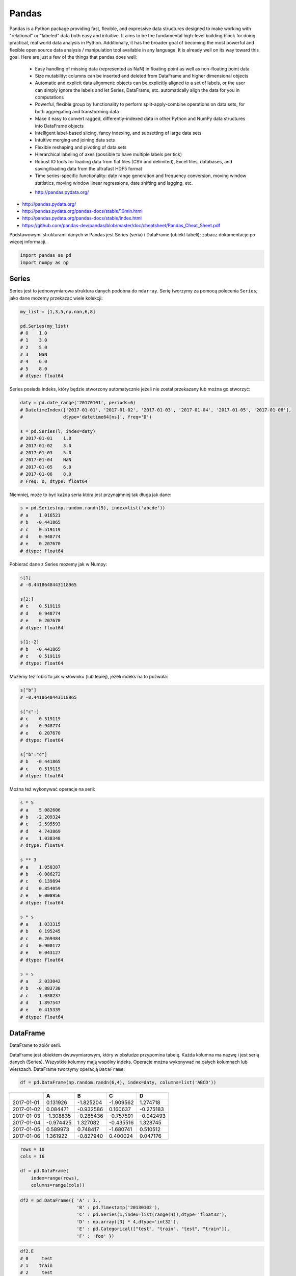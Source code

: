 ******
Pandas
******

.. todo:: convert tables to CSV


Pandas is a Python package providing fast, flexible, and expressive data structures designed to make working with "relational" or "labeled" data both easy and intuitive. It aims to be the fundamental high-level building block for doing practical, real world data analysis in Python. Additionally, it has the broader goal of becoming the most powerful and flexible open source data analysis / manipulation tool available in any language. It is already well on its way toward this goal. Here are just a few of the things that pandas does well:

    - Easy handling of missing data (represented as NaN) in floating point as well as non-floating point data
    - Size mutability: columns can be inserted and deleted from DataFrame and higher dimensional objects
    - Automatic and explicit data alignment: objects can be explicitly aligned to a set of labels, or the user can simply ignore the labels and let Series, DataFrame, etc. automatically align the data for you in computations
    - Powerful, flexible group by functionality to perform split-apply-combine operations on data sets, for both aggregating and transforming data
    - Make it easy to convert ragged, differently-indexed data in other Python and NumPy data structures into DataFrame objects
    - Intelligent label-based slicing, fancy indexing, and subsetting of large data sets
    - Intuitive merging and joining data sets
    - Flexible reshaping and pivoting of data sets
    - Hierarchical labeling of axes (possible to have multiple labels per tick)
    - Robust IO tools for loading data from flat files (CSV and delimited), Excel files, databases, and saving/loading data from the ultrafast HDF5 format
    - Time series-specific functionality: date range generation and frequency conversion, moving window statistics, moving window linear regressions, date shifting and lagging, etc.

    * http://pandas.pydata.org/

* http://pandas.pydata.org/
* http://pandas.pydata.org/pandas-docs/stable/10min.html
* http://pandas.pydata.org/pandas-docs/stable/index.html
* https://github.com/pandas-dev/pandas/blob/master/doc/cheatsheet/Pandas_Cheat_Sheet.pdf

Podstawowymi strukturami danych w Pandas jest Series (seria) i DataFrame (obiekt tabeli); zobacz dokumentacje po więcej informacji.

.. code-block:: python

    import pandas as pd
    import numpy as np

Series
======
Series jest to jednowymiarowa struktura danych podobna do ``ndarray``. Serię tworzymy za pomocą polecenia ``Series``; jako dane możemy przekazać wiele kolekcji:

.. code-block:: python

    my_list = [1,3,5,np.nan,6,8]

    pd.Series(my_list)
    # 0    1.0
    # 1    3.0
    # 2    5.0
    # 3    NaN
    # 4    6.0
    # 5    8.0
    # dtype: float64

Series posiada indeks, który będzie stworzony automatycznie jeżeli nie został przekazany lub można go stworzyć:

.. code-block:: python

    daty = pd.date_range('20170101', periods=6)
    # DatetimeIndex(['2017-01-01', '2017-01-02', '2017-01-03', '2017-01-04', '2017-01-05', '2017-01-06'],
    #               dtype='datetime64[ns]', freq='D')

    s = pd.Series(l, index=daty)
    # 2017-01-01    1.0
    # 2017-01-02    3.0
    # 2017-01-03    5.0
    # 2017-01-04    NaN
    # 2017-01-05    6.0
    # 2017-01-06    8.0
    # Freq: D, dtype: float64

Niemniej, może to być każda seria która jest przynajmniej tak długa jak dane:

.. code-block:: python

    s = pd.Series(np.random.randn(5), index=list('abcde'))
    # a    1.016521
    # b   -0.441865
    # c    0.519119
    # d    0.948774
    # e    0.207670
    # dtype: float64

Pobierać dane z Series możemy jak w Numpy:

.. code-block:: python

    s[1]
    # -0.4418648443118965

    s[2:]
    # c    0.519119
    # d    0.948774
    # e    0.207670
    # dtype: float64

    s[1:-2]
    # b   -0.441865
    # c    0.519119
    # dtype: float64

Możemy też robić to jak w słowniku (lub lepiej), jeżeli indeks na to pozwala:

.. code-block:: python

    s["b"]
    # -0.4418648443118965

    s["c":]
    # c    0.519119
    # d    0.948774
    # e    0.207670
    # dtype: float64

    s["b":"c"]
    # b   -0.441865
    # c    0.519119
    # dtype: float64

Można też wykonywać operacje na serii:

.. code-block:: python

    s * 5
    # a    5.082606
    # b   -2.209324
    # c    2.595593
    # d    4.743869
    # e    1.038348
    # dtype: float64

    s ** 3
    # a    1.050387
    # b   -0.086272
    # c    0.139894
    # d    0.854059
    # e    0.008956
    # dtype: float64

    s * s
    # a    1.033315
    # b    0.195245
    # c    0.269484
    # d    0.900172
    # e    0.043127
    # dtype: float64

    s + s
    # a    2.033042
    # b   -0.883730
    # c    1.038237
    # d    1.897547
    # e    0.415339
    # dtype: float64


DataFrame
=========
DataFrame to zbiór serii.

DataFrame jest obiektem dwuwymiarowym, który w obsłudze przypomina tabelę. Każda kolumna ma nazwę i jest serią danych (Series). Wszystkie kolumny mają wspólny indeks. Operacje można wykonywać na całych kolumnach lub wierszach. DataFrame tworzymy operacją ``DataFrame``:


.. code-block:: python

    df = pd.DataFrame(np.random.randn(6,4), index=daty, columns=list('ABCD'))

.. csv-table::
    :header-rows: 1

    "", "A", "B", "C", "D"
    "2017-01-01", "0.131926", "-1.825204", "-1.909562", "1.274718"
    "2017-01-02", "0.084471", "-0.932586", "0.160637", "-0.275183"
    "2017-01-03", "-1.308835", "-0.285436", "-0.757591", "-0.042493"
    "2017-01-04", "-0.974425", "1.327082", "-0.435516", "1.328745"
    "2017-01-05", "0.589973", "0.748417", "-1.680741", "0.510512"
    "2017-01-06", "1.361922", "-0.827940", "0.400024", "0.047176"

.. code-block:: python

    rows = 10
    cols = 16

    df = pd.DataFrame(
        index=range(rows),
        columns=range(cols))

.. code-block:: python

    df2 = pd.DataFrame({ 'A' : 1.,
                         'B' : pd.Timestamp('20130102'),
                         'C' : pd.Series(1,index=list(range(4)),dtype='float32'),
                         'D' : np.array([3] * 4,dtype='int32'),
                         'E' : pd.Categorical(["test", "train", "test", "train"]),
                         'F' : 'foo' })

.. csv-table::
    :header-rows: 1

    "", "A", "B", "C", "D", "E", "F"
    "0", "1.0", "2013-01-02", "1.0", "3", "test", "foo"
    "1", "1.0", "2013-01-02", "1.0", "3", "train", "foo
    "2", "1.0", "2013-01-02", "1.0", "3", "test", "foo
    "3", "1.0", "2013-01-02", "1.0", "3", "train", "foo

.. code-block:: python

    df2.E
    # 0     test
    # 1    train
    # 2     test
    # 3    train
    # Name: E, dtype: category
    # Categories (2, object): [test, train]

    df2['E']
    # 0     test
    # 1    train
    # 2     test
    # 3    train
    # Name: E, dtype: category
    # Categories (2, object): [test, train]

.. code-block:: python

    df3 = pd.DataFrame([{'A': 1, 'B': 2}, {'C': 3}])

.. csv-table::
    :header-rows: 1

    "", "A", "B", "C"
    "0", "1.0", "2.0", "NaN"
    "1", "NaN", "NaN", "3.0"

Istnieje też wiele innych metod tworzenia i czytania DataFrame, które zostały opicane w dokumentacji.

Pobierać dane można jak w serii i innych kolekcjach Pythonowych:

.. code-block:: python

    df['A'] =
    # 2017-01-01    0.131926
    # 2017-01-02    0.084471
    # 2017-01-03   -1.308835
    # 2017-01-04   -0.974425
    # 2017-01-05    0.589973
    # 2017-01-06    1.361922
    # Freq: D, Name: A, dtype: float64

    df[1:3]
    #                    A         B         C         D
    # 2017-01-02  0.084471 -0.932586  0.160637 -0.275183
    # 2017-01-03 -1.308835 -0.285436 -0.757591 -0.042493

Niemniej zalecane jest używanie zoptymalizowanych funkcji Pandas:

.. code-block:: python

    df.loc[:,'A']
    # 2017-01-01    0.131926
    # 2017-01-02    0.084471
    # 2017-01-03   -1.308835
    # 2017-01-04   -0.974425
    # 2017-01-05    0.589973
    # 2017-01-06    1.361922
    # Freq: D, Name: A, dtype: float64

    df.loc[daty[0],'A']
    # 0.13192554022073613

    df.at[daty[0],'A']
    # 0.13192554022073613

    df.iloc[:,0]  # integer locate (bez where i innych bajerów)
    # 2017-01-01    0.131926
    # 2017-01-02    0.084471
    # 2017-01-03   -1.308835
    # 2017-01-04   -0.974425
    # 2017-01-05    0.589973
    # 2017-01-06    1.361922
    # Freq: D, Name: A, dtype: float64

    df.iloc[0,0]
    # 0.13192554022073613

    df.iat[0,0]
    # 0.13192554022073613

    df.ix[0,0] # Deprecated in favor of df.iloc and df.loc
    # 0.13192554022073613

.. code-block:: python

    df3[['A', 'B']]

.. csv-table::
    :header-rows: 1

    "", "A", "B"
    "0", "1.0", "2.0"
    "1", "NaN", "NaN"

Można też używać wyrażeń boolowskich do filtrowania wyników:

.. code-block:: python

    df[df.B > 0.5]

.. csv-table::
    :header-rows: 1

    "", "A", "B", "C", "D"
    "2017-01-04", "-0.974425", "1.327082", "-0.435516", "1.328745"
    "2017-01-05", "0.589973", "0.748417", "-1.680741", "0.510512"

Jest też dostęp do poszczególnych elementów takich jak:

.. code-block:: python

    print('Indeks:\n{}'.format())
    print('Kolumny:\n{}'.format())
    print('Początek:\n{}'.format())
    print('Koniec:\n{}'.format())

    df.index
    # DatetimeIndex(['2017-01-01', '2017-01-02', '2017-01-03', '2017-01-04', '2017-01-05', '2017-01-06'],
    #               dtype='datetime64[ns]', freq='D')

    df.columns
    # Index(['A', 'B', 'C', 'D'], dtype='object')

    df.head(2)
    #                    A         B         C         D
    # 2017-01-01  0.131926 -1.825204 -1.909562  1.274718
    # 2017-01-02  0.084471 -0.932586  0.160637 -0.275183

    df.tail(3)
    #                    A         B         C         D
    # 2017-01-04 -0.974425  1.327082 -0.435516  1.328745
    # 2017-01-05  0.589973  0.748417 -1.680741  0.510512
    # 2017-01-06  1.361922 -0.827940  0.400024  0.047176

Dane można też sortować po indeksie:

.. code-block:: python

    df.sort_index(ascending=False) # default axis=0
    df.sort_index(ascending=False, inplace=True)

.. csv-table::
    :header-rows: 1

    "", "A", "B", "C", "D"
    "2017-01-06", "1.361922", "-0.827940", "0.400024", "0.047176"
    "2017-01-05", "0.589973", "0.748417", "-1.680741", "0.510512"
    "2017-01-04", "-0.974425", "1.327082", "-0.435516", "1.328745"
    "2017-01-03", "-1.308835", "-0.285436", "-0.757591", "-0.042493"
    "2017-01-02", "0.084471", "-0.932586", "0.160637", "-0.275183"
    "2017-01-01", "0.131926", "-1.825204", "-1.909562", "1.274718"

Po kolumnach:

.. code-block:: python

    df.sort_index(axis=1, ascending=False)

.. csv-table::
    :header-rows: 1

    "", "D", "C", "B", "A"
    "2017-01-01", "1.274718 ", "-1.909562", "-1.825204", "0.131926"
    "2017-01-02", "-0.275183", "0.160637", "-0.932586", "0.084471"
    "2017-01-03", "-0.042493", "-0.757591", "-0.285436", "-1.308835"
    "2017-01-04", "1.328745", "-0.435516", "1.327082", "-0.974425"
    "2017-01-05", "0.510512", "-1.680741", "0.748417", "0.589973"
    "2017-01-06", "0.047176", "0.400024", "-0.827940", "1.361922"

Lub po wartościach:

.. code-block:: python

    df.sort_values('B')
    df.sort_values('B', inplace=True)

    # można sortować po wielu kolumnach (jeżeli wartości w pierwszej będą równe)
    df.sort_values(['B', 'C'])
    df.sort_values(['B', 'C'])

=========== =========== =========== =========== =========
            A           B           C           D
=========== =========== =========== =========== =========
2017-01-01  0.131926    -1.825204   -1.909562   1.274718
2017-01-02  0.084471    -0.932586   0.160637    -0.275183
2017-01-06  1.361922    -0.827940   0.400024    0.047176
2017-01-03  -1.308835   -0.285436   -0.757591   -0.042493
2017-01-05  0.589973    0.748417    -1.680741   0.510512
2017-01-04  -0.974425   1.327082    -0.435516   1.328745
=========== =========== =========== =========== =========

Można też tabelę transponować:

.. code-block:: python

    df.T

=== ========== =========== ========== ========== ========== ==========
    2017-01-01  2017-01-02 2017-01-03 2017-01-04 2017-01-05 2017-01-06
=== ========== =========== ========== ========== ========== ==========
A   0.131926    0.084471   -1.308835  -0.974425  0.589973   1.361922
B   -1.825204   932586     -0.285436  1.327082   0.748417   -0.827940
C   -1.909562   0.160637   -0.757591  -0.435516  -1.680741  0.400024
D   1.274718    -0.275183  -0.042493  1.328745   0.510512   0.047176
=== ========== =========== ========== ========== ========== ==========

Nową kolumnę dodajemy przez przypisanie:

.. code-block:: python

    df3['Z'] = ['aa', 'bb']

=== === === === ==
    A   B   C   Z
=== === === === ==
0   1.0 2.0 NaN aa
1   NaN NaN 3.0 bb
=== === === === ==

Zmiana pojedynczej wartości może być również zrobiona przez przypisanie; używamy wtedy komend lokalizacyjnych, np:

Removing DataFrame None values
------------------------------
.. code-block:: python

    df3 = pd.DataFrame([{'A': 1, 'B': 2}, {'B': 2, 'C': 3}])

=== === === ===
    A   B   C
=== === === ===
0   1.0 2.0 NaN
1   NaN 2.0 3.0
=== === === ===

.. code-block:: python

    df3.dropna(how='all')

=== === === ===
    A   B   C
=== === === ===
0   1.0 2.0 NaN
1   NaN 2.0 3.0
=== === === ===

.. code-block:: python

    df3.dropna(how='any')

=== === === ===
    A   B   C
=== === === ===

.. code-block:: python

    df3.dropna(how='any', axis=1)

=== ===
    B
=== ===
0   2.0
1   2.0
=== ===

.. code-block:: python

    df3.fillna(0.0)

=== === === ===
    A   B   C
=== === === ===
0   1.0 2.0 NaN
1   NaN 2.0 3.0
=== === === ===

.. code-block:: python

    values={'A': 5, 'B': 7, 'C': 9}
    df3.fillna(values)

=== === === ===
    A   B   C
=== === === ===
0   1.0 2.0 9.0
1   5.0 2.0 3.0
=== === === ===

.. code-block:: python

    df3.fillna(method='ffill')

=== === === ===
    A   B   C
=== === === ===
0   1.0 2.0 NaN
1   1.0 2.0 3.0
=== === === ===

.. code-block:: python

    df3.fillna(method='bfill')

=== === === ===
    A   B   C
=== === === ===
0   1.0 2.0 3.0
1   NaN 2.0 3.0
=== === === ===


Descriptive Statistics
----------------------
.. code-block:: python

    df.mean()
    df.describe()

======= =========== =========== =========== =========
        A           B           C           D
======= =========== =========== =========== =========
count   6.000000    6.000000    6.000000    6.000000
mean    -0.019161   -0.299278   -0.703791   0.473913
std     0.988715    1.162060    0.943273    0.690404
min     -1.308835   -1.825204   -1.909562   -0.275183
25%     -0.709701   -0.906424   -1.449953   -0.020076
50%     0.108199    -0.556688   -0.596554   0.278844
75%     0.475461    0.489954    0.011598    1.083666
max     1.361922    1.327082    0.400024    1.328745
======= =========== =========== =========== =========

Dodatkowo, można używać funkcji znanych z baz danych jak grupowanie czy złączenie (join):

.. code-block:: python

    df2.groupby('E').size()
    df2.groupby('E').mean()

.. code-block:: python

    df2.join(df3, how='left', rsuffix='_3')  # gdyby była kolizja nazw kolumn, to dodaj suffix '_3'
    df2.merge(df3)
    df2.merge(df3, how='outer')

.. code-block:: python

    # Odpowiednik:
    # df2.join(df3, how='left', rsuffix='_3')
    df2.merge(df3, right_index=True, left_index=True, how='left', suffixes=('', '_3'))

.. code-block:: python

    df2.append(df3)  # jak robi appenda, to nie zmienia indeksów (uwaga na indeksy powtórzone)
    df2.append(df3, ignore_index=True)  # nowy dataframe będzie miał kolejne indeksy

.. code-block:: python

    # Przydatne przy łączeniu dataframe wczytanych z wielu plików
    pd.concat([df2, df3])
    pd.concat([df2, df3], ignore_index=True)
    pd.concat([df2, df3], join='inner')


Percentiles
-----------
.. code-block:: python

    df.qualtile(0.33)
    df.qualtile(0.33, 0.1, 0.99)

Import
======
- ``pd.read_*``

.. code-block:: python

    pd.read_csv()
    pd.read_excel()
    pd.read_html()
    pd.read_json()
    pd.read_sas()
    pd.read_sql()
    pd.read_sql_query()
    pd.read_sql_table()

Export
======
- Dane, które są w dataFrame można wyeksportować
- ``df.to_*``

.. code-block:: python

    df.to_csv()
    df.to_excel()
    df.to_html()
    df.to_json()
    df.to_latex()
    df.to_dict()

Display Output
==============
.. code-block:: python

    # Set options for whole script
    pd.set_option('display.height',1000)
    pd.set_option('display.max_rows',500)
    pd.set_option('display.max_columns',500)
    pd.set_option('display.width',1000)

.. code-block:: python

    # Unlimited for whole script
    pd.set_option('display.max_columns', None)
    pd.set_option('display.max_rows', None)

.. code-block:: python

    # Use config only with context
    with pd.option_context('display.max_rows', None, 'display.max_columns', 3):
        print(df)

Vizualization
=============

Hist
----
.. code-block:: python

    import matplotlib.pyplot as plt
    import pandas as pd

    url = 'https://raw.githubusercontent.com/AstroMatt/book-python/master/data-vizualization/data/iris.csv'
    data = pd.read_csv(url)

    data.hist()
    plt.show()

.. figure:: img/matplotlib-pd-hist.png
    :scale: 100%
    :align: center

    Vizualization using hist

Density
-------
.. code-block:: python

    import matplotlib.pyplot as plt
    import pandas as pd

    url = 'https://raw.githubusercontent.com/AstroMatt/book-python/master/data-vizualization/data/iris.csv'
    data = pd.read_csv(url)

    data.plot(kind='density', subplots=True, layout=(3,3), sharex=False)
    plt.show()

.. figure:: img/matplotlib-pd-density.png
    :scale: 100%
    :align: center

    Vizualization using density

Box
---
.. code-block:: python

    import matplotlib.pyplot as plt
    import pandas as pd

    url = 'https://raw.githubusercontent.com/AstroMatt/book-python/master/data-vizualization/data/iris.csv'
    data = pd.read_csv(url)

    data.plot(kind='box', subplots=True, layout=(3,3), sharex=False, sharey=False)
    plt.show()

.. figure:: img/matplotlib-pd-box.png
    :scale: 100%
    :align: center

    Vizualization using density

Scatter matrix
--------------
* The in ``pandas`` version ``0.22`` plotting module has been moved from ``pandas.tools.plotting`` to ``pandas.plotting``
* As of version ``0.19``, the ``pandas.plotting`` library did not exist

.. code-block:: python

    import matplotlib.pyplot as plt
    import pandas as pd
    from pandas.plotting import scatter_matrix

    url = 'https://raw.githubusercontent.com/AstroMatt/book-python/master/data-vizualization/data/iris.csv'
    data = pd.read_csv(url)

    scatter_matrix(data)
    plt.show()

.. figure:: img/matplotlib-pd-scatter-matrix.png
    :scale: 100%
    :align: center

    Vizualization using density


Practical Example
=================
.. code-block:: python

    import pandas
    from reach.importer.models import Spreadsheet

    data_frame = pandas.read_excel(
        io='filename.xls',
        encoding='utf-8',
        parse_dates=['from', 'to'],  # list of columns to parse for dates
        sheet_name=['Sheet 1'],
        skip_blank_lines=True,
        skiprows=1,
    )

    # Rename Columns to match database columns
    data_frame.rename(columns={
        'from': 'date_start',
        'to': 'date_end',
    }, inplace=True)

    # Drop all records where "Name" is empty (NaN)
    data_frame.dropna(subset=['name'], how='all', inplace=True)

    # choose columns
    columns = ['name', 'date_start', 'date_end']

    # Add metadata
    data_frame['blacklist'] = [True, False, True, False]
    columns = columns + ['blacklist']

    # Change NaN to None
    data_frame.fillna(None, inplace=True)

    return df[columns].to_dict('records')


Assignments
===========

Iris
----
* https://raw.githubusercontent.com/scikit-learn/scikit-learn/master/sklearn/datasets/data/iris.csv

#. Mając dane Irysów przekonwertuj je na dataframe
#. Podaj jawnie ``encoding``
#. Pierwsza linijka stanowi metadane (nie wyświetlaj jej)
#. Nazwy poszczególnych kolumn:

    * Sepal length
    * Sepal width
    * Petal length
    * Petal width
    * Species

#. Przefiltruj ``inplace`` kolumnę 'Petal length' i pozostaw wartości powyżej 2.0
#. Dodaj kolumnę ``datetime`` i wpisz do niej dzisiejszą datę (UTC)
#. Dodaj kolumnę ``big_enough`` i dla wartości 'Petal width' powyżej 1.0 ustawi ``True``, a dla mniejszych ``False``
#. Pozostaw tylko kolumny 'Sepal length', 'Sepal width' oraz 'Species'
#. Wykreśl podstawowe statystyki opisowe

Cars
----
Należy stworzyć DataFrame samochody z losową kolumną liczb całkowitych przebieg z przedziału [0, 200 000] oraz spalanie z przedziału [2, 20].

dodaj kolumnę marka:

- jeżeli samochód ma spalanie [0, 5] marka to VW
- jeżeli samochód ma spalanie [6, 10] marka to Ford
- jeżeli samochód ma spalanie 11 i więcej, marka to UAZ

dodaj kolumnę pochodzenie:

- jeżeli przebieg poniżej 100 km, pochodzenie nowy
- jeżeli przebieg powyżej 100 km, pochodzenie uzywany
- jeżeli przebieg powyżej 100 000 km, pochodzenie z niemiec

przeanalizuj dane statystycznie

:Zadanie z gwiazdką:
    #. pogrupuj dane po marce i po pochodzenie:

- sprawdź liczność grup
- wykonaj analizę statystyczną

.. code-block:: python

    np.random.randint()
    np.random.randn()  # rozklad normalny
    np.random.rand()

.. code-block:: python

    n = 50

    samochody = pd.DataFrame({
        'przebieg': np.random.randint(0, 200_000, size=n),
        'spalanie': 2 + 18*np.random.rand(n),
    })

    samochody.head()

=== ======== ===========
    przebieg spalanie
=== ======== ===========
0   5588     15.264853
1   99747    4.308231
2   97302    11.575376
3   117155   18.862744
4   73709    18.138283
=== ======== ===========

.. code-block:: python

    samochody.describe()

======= =============== ==========
        przebieg        spalanie
======= =============== ==========
count   0.000000        50.000000
mean    96794.320000    10.307848
std     62282.663803    5.036276
min     2143.000000     2.132470
25%     36741.500000    5.952677
50%     93007.000000    10.316452
75%     154008.500000   13.820076
max     198046.000000   19.694027
======= =============== ==========

.. code-block:: python

    samochody.loc[samochody.spalanie < 5, 'marka'] = 'VW'
    # alternatywnie
    samochody['marka'] = pd.cut(samochody.spalanie,
                            bins=[0, 5, 10, 100],
                            labels=['VW', 'Ford', 'UAZ'])

== ======== ========== =====
   przebieg spalanie
== ======== ========== =====
0  5588     15.264853  UAZ
1  99747    4.308231   VW
2  97302    11.575376  UAZ
3  117155   18.862744  UAZ
4  73709    18.138283  UAZ
== ======== ========== =====


.. code-block:: python

    samochody['pochodzenie'] = pd.cut(samochody.przebieg,
                                      bins=[0, 100, 1e5, np.inf],
                                      labels=['nowy', 'uzywany', 'z niemiec'])
    samochody.head()

=== ======== =========== ===== ===========
    przebieg spalanie    marka pochodzenie
=== ======== =========== ===== ===========
0   5588     15.264853   UAZ   uzywany
1   99747    4.308231    VW    uzywany
2   97302    11.575376   UAZ   uzywany
3   117155   18.862744   UAZ   z niemiec
4   73709    18.138283   UAZ   uzywany
=== ======== =========== ===== ===========

.. code-block:: python

    samochody.groupby(['marka', 'pochodzenie']).describe().T

=================== ========================== ========================== ==========================
        marka       VW                         Ford                       UAZ
        pochodzenie uzywany      z niemiec     uzywany      z niemiec     uzywany      z niemiec
=================== ========================== ========================== ==========================
przebieg    count   5.000000     7.000000      11.000000    6.000000      13.000000    8.000000
            mean    53130.600000 147559.285714 52263.909091 179048.000000 47688.615385 147846.375000
            std     43207.205363 27935.718079  35514.114012 8345.607132   33578.183062 29669.603213
            min     2988.000000  109498.000000 8550.000000  164217.000000 1746.000000  105497.000000
            25%     20030.000000 130846.000000 23674.000000 176727.500000 14940.000000 122390.750000
            50%     48931.000000 147778.000000 50347.000000 181309.500000 50751.000000 154775.500000
            75%     93957.000000 164885.000000 85860.500000 183584.500000 73709.000000 166537.500000
            max     99747.000000 184177.000000 99884.000000 187909.000000 97302.000000 192988.000000
spalanie    count    5.000000    7.000000      11.000000   6.000000       13.000000    8.000000
            mean     3.508948    3.645898      7.409556    7.028662       14.566981    16.438332
            std      1.068128    0.867709      1.636214    1.803311       3.030231     3.786771
            min      2.486142    2.426900      5.123669    5.076044       10.143688    10.215177
            25%      2.697416    3.021124      6.182025    5.648620       12.600224    15.449772
            50%      3.108775    3.870043      7.442336    6.652541       13.524153    17.990315
            75%      4.308231    4.245297      8.671341    8.621158       18.009058    18.933888
            max      4.944177    4.691502      9.611147    9.199502       19.708519    19.580096
=================== ========================== ========================== ==========================
